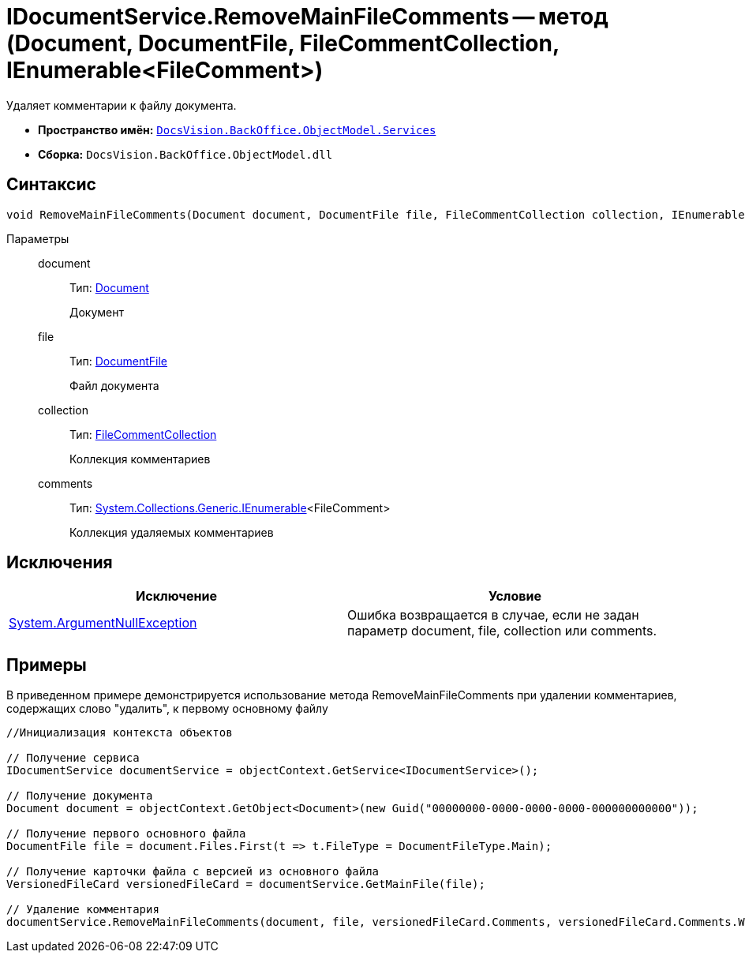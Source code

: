= IDocumentService.RemoveMainFileComments -- метод (Document, DocumentFile, FileCommentCollection, IEnumerable<FileComment>)

Удаляет комментарии к файлу документа.

* *Пространство имён:* `xref:api/DocsVision/BackOffice/ObjectModel/Services/Services_NS.adoc[DocsVision.BackOffice.ObjectModel.Services]`
* *Сборка:* `DocsVision.BackOffice.ObjectModel.dll`

== Синтаксис

[source,csharp]
----
void RemoveMainFileComments(Document document, DocumentFile file, FileCommentCollection collection, IEnumerable<FileComment> comments)
----

Параметры::
document:::
Тип: xref:api/DocsVision/BackOffice/ObjectModel/Document_CL.adoc[Document]
+
Документ
file:::
Тип: xref:api/DocsVision/BackOffice/ObjectModel/DocumentFile_CL.adoc[DocumentFile]
+
Файл документа
collection:::
Тип: xref:api/DocsVision/Platform/ObjectManager/SystemCards/FileCommentCollection_CL.adoc[FileCommentCollection]
+
Коллекция комментариев
comments:::
Тип: http://msdn.microsoft.com/ru-ru/library/9eekhta0.aspx[System.Collections.Generic.IEnumerable]<FileComment>
+
Коллекция удаляемых комментариев

== Исключения

[cols=",",options="header"]
|===
|Исключение |Условие
|http://msdn.microsoft.com/ru-ru/library/system.argumentnullexception.aspx[System.ArgumentNullException] |Ошибка возвращается в случае, если не задан параметр document, file, collection или comments.
|===

== Примеры

В приведенном примере демонстрируется использование метода RemoveMainFileComments при удалении комментариев, содержащих слово "удалить", к первому основному файлу

[source,csharp]
----
//Инициализация контекста объектов

// Получение сервиса
IDocumentService documentService = objectContext.GetService<IDocumentService>();

// Получение документа
Document document = objectContext.GetObject<Document>(new Guid("00000000-0000-0000-0000-000000000000"));

// Получение первого основного файла
DocumentFile file = document.Files.First(t => t.FileType = DocumentFileType.Main);

// Получение карточки файла с версией из основного файла
VersionedFileCard versionedFileCard = documentService.GetMainFile(file);

// Удаление комментария
documentService.RemoveMainFileComments(document, file, versionedFileCard.Comments, versionedFileCard.Comments.Where(t => t.Comment.Contains("удалить")));
----
